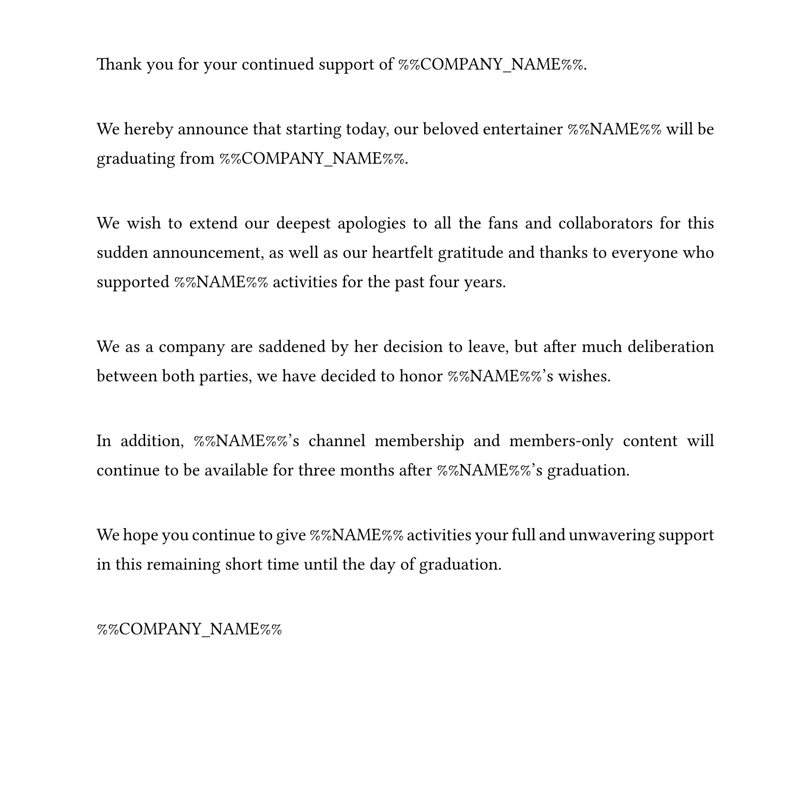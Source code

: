 #set text(
  font: "Times New Roman",
  size: 13pt,
  hyphenate: false
)
#show par: set block(spacing: 3em)
#set par(justify: true, leading: 1em)
#set page(width: 21cm, height: 21cm, margin: (top: 1.5cm, bottom: 1.5cm))

Thank you for your continued support of %%COMPANY_NAME%%.

We hereby announce that starting today, our beloved entertainer %%NAME%% will be graduating from %%COMPANY_NAME%%.

We wish to extend our deepest apologies to all the fans and collaborators for this sudden announcement, as well as our heartfelt gratitude and thanks to everyone who supported %%NAME%% activities for the past four years.

We as a company are saddened by her decision to leave, but after much deliberation between both parties, we have decided to honor %%NAME%%'s wishes.

In addition, %%NAME%%'s channel membership and members-only content will continue to be available for three months after %%NAME%%'s graduation.

We hope you continue to give %%NAME%% activities your full and unwavering support in this remaining short time until the day of graduation.

%%COMPANY_NAME%%

